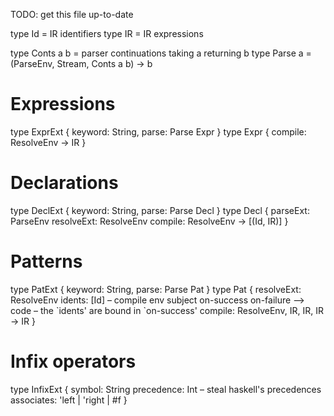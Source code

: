 TODO: get this file up-to-date

type Id = IR identifiers
type IR = IR expressions

type Conts a b = parser continuations taking a returning b
type Parse a = (ParseEnv, Stream, Conts a b) -> b

* Expressions
type ExprExt { keyword: String, parse: Parse Expr }
type Expr {
  compile: ResolveEnv -> IR
}

* Declarations
type DeclExt { keyword: String, parse: Parse Decl }
type Decl {
  parseExt: ParseEnv
  resolveExt: ResolveEnv
  compile: ResolveEnv -> [(Id, IR)]
}

* Patterns
type PatExt { keyword: String, parse: Parse Pat }
type Pat {
  resolveExt: ResolveEnv
  idents: [Id]
  -- compile env subject on-success on-failure --> code
  -- the `idents' are bound in `on-success'
  compile: ResolveEnv, IR, IR, IR -> IR
}

* Infix operators
type InfixExt {
  symbol: String
  precedence: Int    -- steal haskell's precedences
  associates: 'left | 'right | #f
}
